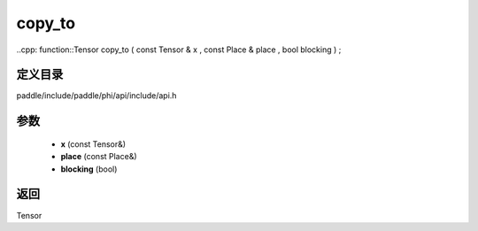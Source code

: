 .. _cn_api_paddle_experimental_copy_to:

copy_to
-------------------------------

..cpp: function::Tensor copy_to ( const Tensor & x , const Place & place , bool blocking ) ;


定义目录
:::::::::::::::::::::
paddle/include/paddle/phi/api/include/api.h

参数
:::::::::::::::::::::
	- **x** (const Tensor&)
	- **place** (const Place&)
	- **blocking** (bool)

返回
:::::::::::::::::::::
Tensor
